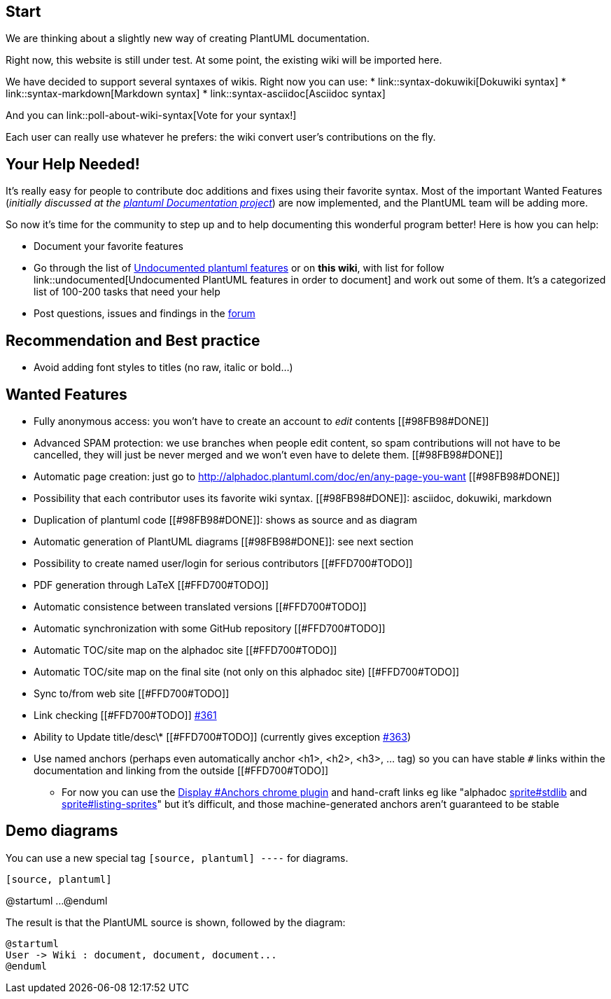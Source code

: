 == Start

We are thinking about a slightly new way of creating PlantUML documentation.

Right now, this website is still under test. At some point, the existing wiki will be imported here.

We have decided to support several syntaxes of wikis. Right now you can use:
* link::syntax-dokuwiki[Dokuwiki syntax]
* link::syntax-markdown[Markdown syntax]
* link::syntax-asciidoc[Asciidoc syntax]

And you can link::poll-about-wiki-syntax[Vote for your syntax!]

Each user can really use whatever he prefers: the wiki convert user's contributions on the fly.


== Your Help Needed!
It's really easy for people to contribute doc additions and fixes using their favorite syntax.
Most of the important Wanted Features 
(__initially discussed at the https://github.com/plantuml/plantuml/issues/67[plantuml Documentation project]__) are now implemented, and the PlantUML team will be adding more.

So now it's time for the community to step up and to help documenting this wonderful program better!
Here is how you can help:

* Document your favorite features
* Go through the list of https://github.com/plantuml/plantuml/issues/261[Undocumented plantuml features] or on **this wiki**, with list for follow link::undocumented[Undocumented PlantUML features in order to document] and work out some of them. It's a categorized list of 100-200 tasks that need your help
* Post questions, issues and findings in the https://forum.plantuml.net/[forum]


== Recommendation and Best practice

* Avoid adding font styles to titles (no raw, italic or bold...)


== Wanted Features

* Fully anonymous access: you won't have to create an account to __edit__ contents [[#98FB98#DONE]]
* Advanced SPAM protection: we use branches when people edit content, so spam contributions will not have to be cancelled, they will just be never merged and we won't even have to delete them.  [[#98FB98#DONE]]
* Automatic page creation: just go to http://alphadoc.plantuml.com/doc/en/any-page-you-want[http://alphadoc.plantuml.com/doc/en/any-page-you-want] [[#98FB98#DONE]]
* Possibility that each contributor uses its favorite wiki syntax. [[#98FB98#DONE]]: asciidoc, dokuwiki, markdown
* Duplication of plantuml code [[#98FB98#DONE]]: shows as source and as diagram
* Automatic generation of PlantUML diagrams [[#98FB98#DONE]]: see next section
* Possibility to create named user/login for serious contributors [[#FFD700#TODO]]
* PDF generation through LaTeX [[#FFD700#TODO]]
* Automatic consistence between translated versions [[#FFD700#TODO]]
* Automatic synchronization with some GitHub repository [[#FFD700#TODO]]
* Automatic TOC/site map on the alphadoc site [[#FFD700#TODO]]
* Automatic TOC/site map on the final site (not only on this alphadoc site) [[#FFD700#TODO]]
* Sync to/from web site [[#FFD700#TODO]]
* Link checking [[#FFD700#TODO]] https://github.com/plantuml/plantuml/issues/361[#361]
* Ability to Update title/desc\* [[#FFD700#TODO]] (currently gives exception https://github.com/plantuml/plantuml/issues/363[#363])
* Use named anchors (perhaps even automatically anchor <h1>, <h2>, <h3>, ... tag) so you can have stable `+#+` links within the documentation and linking from the outside [[#FFD700#TODO]]
** For now you can use the https://chrome.google.com/webstore/detail/display-anchors/poahndpaaanbpbeafbkploiobpiiieko[Display #Anchors chrome plugin] and hand-craft links eg like "alphadoc http://alphadoc.plantuml.com/doc/markdown/en/sprite#hdvb3xdf1doekdtyqgs2[sprite#stdlib] and http://alphadoc.plantuml.com/doc/markdown/en/sprite#jq1w8ezst4vzkdtyqu8b[sprite#listing-sprites]" but it's difficult, and those machine-generated anchors aren't guaranteed to be stable


== Demo diagrams

You can use a new special tag `+[source, plantuml]
----+` for diagrams.

----
[source, plantuml]
----
@startuml
...
@enduml
----
----

The result is that the PlantUML source is shown, followed by the diagram:

[source, plantuml]
----
@startuml
User -> Wiki : document, document, document...
@enduml
----


